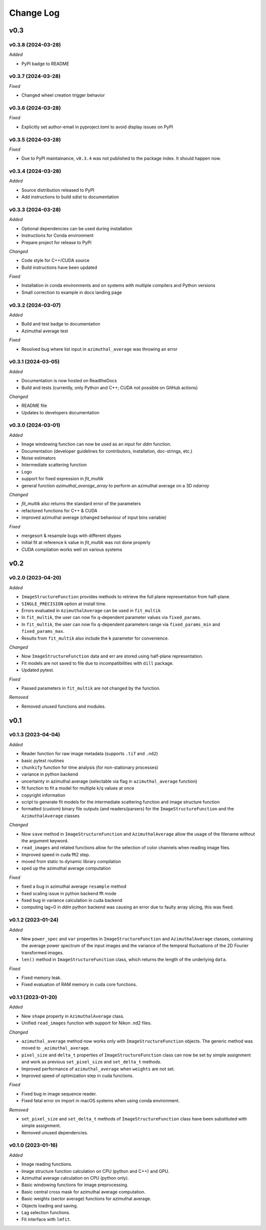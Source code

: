 
Change Log
==========

v0.3
----

v0.3.8 (2024-03-28)
^^^^^^^^^^^^^^^^^^^

*Added*

* PyPI badge to README

.. *Changed*
.. *Fixed*
.. *Deprecated*
.. *Removed*

v0.3.7 (2024-03-28)
^^^^^^^^^^^^^^^^^^^

.. *Added*

.. *Changed*

*Fixed*

* Changed wheel creation trigger behavior

.. *Deprecated*
.. *Removed*

v0.3.6 (2024-03-28)
^^^^^^^^^^^^^^^^^^^

.. *Added*

.. *Changed*

*Fixed*

* Explicitly set author-email in pyproject.toml to avoid display issues on PyPI

.. *Deprecated*
.. *Removed*

v0.3.5 (2024-03-28)
^^^^^^^^^^^^^^^^^^^

.. *Added*

.. *Changed*

*Fixed*

* Due to PyPI maintainance, ``v0.3.4`` was not published to the package index. It should happen now.

.. *Deprecated*
.. *Removed*

v0.3.4 (2024-03-28)
^^^^^^^^^^^^^^^^^^^

*Added*

* Source distribution released to PyPI
* Add instructions to build sdist to documentation

.. *Changed*
.. *Fixed*
.. *Deprecated*
.. *Removed*

v0.3.3 (2024-03-28)
^^^^^^^^^^^^^^^^^^^

*Added*

* Optional dependencies can be used during installation
* Instructions for Conda environment
* Prepare project for release to PyPI

*Changed*

* Code style for C++/CUDA source
* Build instructions have been updated

*Fixed*

* Installation in conda environments and on systems with multiple compilers and Python versions
* Small correction to example in docs landing page

.. *Deprecated*
.. *Removed*

v0.3.2 (2024-03-07)
^^^^^^^^^^^^^^^^^^^

*Added*

* Build and test badge to documentation
* Azimuthal average test

.. *Changed*

*Fixed*

* Resolved bug where list input in ``azimuthal_average`` was throwing an error

.. *Deprecated*
.. *Removed*

v0.3.1 (2024-03-05)
^^^^^^^^^^^^^^^^^^^

*Added*

* Documentation is now hosted on ReadtheDocs
* Build and tests (currently, only Python and C++; CUDA not possible on GitHub actions)

*Changed*

* README file
* Updates to developers documentation

.. *Fixed*
.. *Deprecated*
.. *Removed*

v0.3.0 (2024-03-01)
^^^^^^^^^^^^^^^^^^^

*Added*

* Image windowing function can now be used as an input for `ddm` function.
* Documentation (developer guidelines for contributors, installation, doc-strings, etc.)
* Noise estimators 
* Intermediate scattering function
* Logo
* support for fixed expression in `fit_multik`
* general function `azimuthal_average_array`  to perform an azimuthal average on a 3D `ndarray`

*Changed*

* `fit_multik` also returns the standard error of the parameters
* refactored functions for C++ & CUDA
* improved azimuthal average (changed behaviour of input bins variable)

*Fixed* 

* mergesort & resample bugs with different dtypes
* initial fit at reference k value in `fit_multik` was not done properly
* CUDA compilation works well on various systems

.. *Deprecated*
.. *Removed*


v0.2
----

v0.2.0 (2023-04-20)
^^^^^^^^^^^^^^^^^^^

*Added*

* ``ImageStructureFunction`` provides methods to retrieve the full plane representation from half-plane.
* ``SINGLE_PRECISION`` option at install time.
* Errors evaluated in ``AzimuthalAverage`` can be used in ``fit_multik``
* In ``fit_multik``, the user can now fix q-dependent parameter values via ``fixed_params``.
* In ``fit_multik``, the user can now fix q-dependent parameters range via ``fixed_params_min`` and ``fixed_params_max``.
* Results from ``fit_multik`` also include the ``k`` parameter for convenience.

*Changed*

* Now ``ImageStructureFunction`` data and err are stored using half-plane representation.
* Fit models are not saved to file due to incompatibilities with ``dill`` package.
* Updated pytest.

*Fixed* 

* Passed parameters in ``fit_multik`` are not changed by the function.

.. *Deprecated*

*Removed*

* Removed unused functions and modules.

v0.1
----

v0.1.3 (2023-04-04)
^^^^^^^^^^^^^^^^^^^

*Added*

* Reader function for raw image metadata (supports ``.tif`` and ``.nd2``)
* basic pytest routines
* ``chunkify`` function for time analysis (for non-stationary processes)
* variance in python backend
* uncertainty in azimuthal average (selectable via flag in ``azimuthal_average`` function)
* fit function to fit a model for multiple k/q values at once
* copyright information
* script to generate fit models for the intermediate scattering function and image structure function
* formatted (custom) binary file outputs (and readers/parsers) for the ``ImageStructureFunction`` and the ``AzimuthalAverage`` classes


*Changed*

* Now ``save`` method in ``ImageStructureFunction`` and ``AzimuthalAverage`` allow the usage of the filename without the argument keyword.
* ``read_images`` and related functions allow for the selection of color channels when reading image files.
* Improved speed in cuda fft2 step.
* moved from static to dynamic library compilation 
* sped up the azimuthal average computation 

*Fixed* 

* fixed a bug in azimuthal average ``resample`` method
* fixed scaling issue in python backend fft mode
* fixed bug in variance calculation in cuda backend
* computing lag=0 in ddm python backend was causing an error due to faulty array slicing, this was fixed. 

.. *Deprecated*
.. *Removed*

v0.1.2 (2023-01-24)
^^^^^^^^^^^^^^^^^^^

*Added*

* New ``power_spec`` and ``var`` properties in ``ImageStructureFunction`` and ``AzimuthalAverage`` classes, containing the average power spectrum of the input images and the variance of the temporal fluctuations of the 2D Fourier transformed images.
* ``len()`` method in ``ImageStructureFunction`` class, which returns the length of the underlying ``data``.

.. *Changed*

*Fixed*

* Fixed memory leak.
* Fixed evaluation of RAM memory in ``cuda`` core functions.

.. *Deprecated*
.. *Removed*

v0.1.1 (2023-01-20)
^^^^^^^^^^^^^^^^^^^

*Added*

* New ``shape`` property in ``AzimuthalAverage`` class.
* Unified ``read_images`` function with support for Nikon .nd2 files.

*Changed*

* ``azimuthal_average`` method now works only with ``ImageStructureFunction`` objects. The generic method was moved to ``_azimuthal_average``.
* ``pixel_size`` and ``delta_t`` properties of ``ImageStructureFunction`` class can now be set by simple assignment and work as previous ``set_pixel_size`` and ``set_delta_t`` methods.
* Improved performance of ``azimuthal_average`` when ``weights`` are not set.
* Improved speed of optimization step in cuda functions.

*Fixed*

* Fixed bug in image sequence reader.
* Fixed fatal error on import in macOS systems when using conda environment.

.. *Deprecated*

*Removed*

* ``set_pixel_size`` and ``set_delta_t`` methods of ``ImageStructureFunction`` class have been substituted with simple assignment.
* Removed unused dependencies.

v0.1.0 (2023-01-16)
^^^^^^^^^^^^^^^^^^^

*Added*

* Image reading functions.
* Image structure function calculation on CPU (python and C++) and GPU.
* Azimuthal average calculation on CPU (python only).
* Basic windowing functions for image preprocessing.
* Basic central cross mask for azimuthal average computation.
* Basic weights (sector average) functions for azimuthal average.
* Objects loading and saving.
* Lag selection functions.
* Fit interface with ``lmfit``.

.. *Changed*
.. *Fixed*
.. *Deprecated*
.. *Removed*
